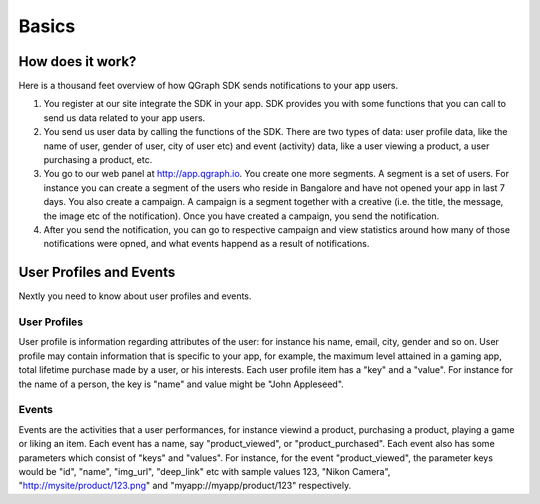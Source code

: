 Basics
------

How does it work?
=================

Here is a thousand feet overview of how QGraph SDK sends notifications to your app users.

#. You register at our site integrate the SDK in your app. SDK provides you with some functions that you can call to send us data related to your app users.  

#. You send us user data by calling the functions of the SDK. There are two types of data: user profile data, like the name of user, gender of user, city of user etc) and event (activity) data, like a user viewing a product, a user purchasing a product, etc.

#. You go to our web panel at http://app.qgraph.io. You create one more segments. A segment is a set of users. For instance you can create a segment of the users who reside in Bangalore and have not opened your app in last 7 days. You also create a campaign. A campaign is a segment together with a creative (i.e. the title, the message, the image etc of the notification). Once you have created a campaign, you send the notification.

#. After you send the notification, you can go to respective campaign and view statistics around how many of those notifications were opned, and what events happend as a result of notifications.

User Profiles and Events
========================
Nextly you need to know about user profiles and events.

User Profiles
#############
User profile is information regarding attributes of the user: for instance his name, email, city,
gender and so on. User profile may contain information that is specific to your app, for example, the maximum level attained in a gaming app, total lifetime purchase made by a user, or his interests. Each user profile item has a "key" and a "value". For instance for the name of a person, the key is "name" and value might be "John Appleseed".


Events
######
Events are the activities that a user performances, for instance viewind a product, purchasing a product, playing a game or liking an item. Each event has a name, say "product_viewed", or "product_purchased". Each event also has some parameters which consist of "keys" and "values". For instance, for the event "product_viewed", the parameter keys would be "id", "name", "img_url", "deep_link" etc with sample values 123, "Nikon Camera", "http://mysite/product/123.png" and "myapp://myapp/product/123" respectively.

